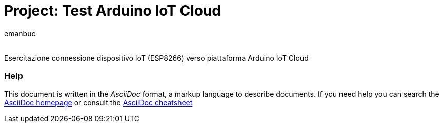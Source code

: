 :Author: emanbuc
:Email:
:Date: 16/05/2025
:Revision: version#
:License: Public Domain

= Project: Test Arduino IoT Cloud

Esercitazione connessione dispositivo IoT (ESP8266) verso piattaforma Arduino IoT Cloud


=== Help
This document is written in the _AsciiDoc_ format, a markup language to describe documents. 
If you need help you can search the http://www.methods.co.nz/asciidoc[AsciiDoc homepage]
or consult the http://powerman.name/doc/asciidoc[AsciiDoc cheatsheet]
